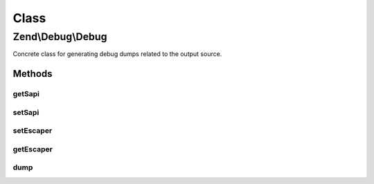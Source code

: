 .. Debug/Debug.php generated using docpx on 01/30/13 03:02pm


Class
*****

Zend\\Debug\\Debug
==================

Concrete class for generating debug dumps related to the output source.

Methods
-------

getSapi
+++++++

.. function:: getSapi()


    Get the current value of the debug output environment.
    This defaults to the value of PHP_SAPI.

    :rtype: string; 



setSapi
+++++++

.. function:: setSapi()


    Set the debug output environment.
    Setting a value of null causes Zend_Debug to use PHP_SAPI.

    :param string: 

    :rtype: void; 



setEscaper
++++++++++

.. function:: setEscaper()


    Set Escaper instance

    :param Escaper: 



getEscaper
++++++++++

.. function:: getEscaper()


    Get Escaper instance
    
    Lazy loads an instance if none provided.

    :rtype: Escaper 



dump
++++

.. function:: dump()


    Debug helper function.  This is a wrapper for var_dump() that adds
    the <pre /> tags, cleans up newlines and indents, and runs
    htmlentities() before output.

    :param mixed: The variable to dump.
    :param string: OPTIONAL Label to prepend to output.
    :param bool: OPTIONAL Echo output if true.

    :rtype: string 



